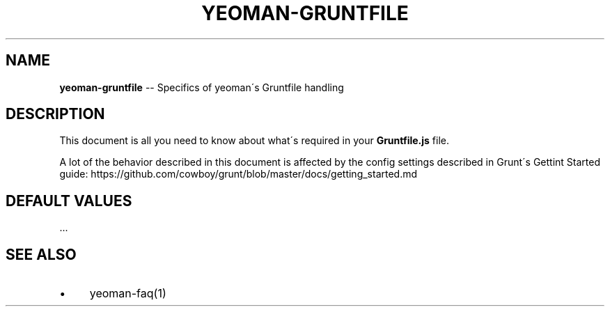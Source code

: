 .\" Generated with Ronnjs 0.3.8
.\" http://github.com/kapouer/ronnjs/
.
.TH "YEOMAN\-GRUNTFILE" "1" "July 2012" "" ""
.
.SH "NAME"
\fByeoman-gruntfile\fR \-\- Specifics of yeoman\'s Gruntfile handling
.
.SH "DESCRIPTION"
This document is all you need to know about what\'s required in your \fBGruntfile\.js\fR file\.
.
.P
A lot of the behavior described in this document is affected by the config
settings described in Grunt\'s Gettint Started guide:
https://github\.com/cowboy/grunt/blob/master/docs/getting_started\.md
.
.SH "DEFAULT VALUES"
\|\.\.\.
.
.SH "SEE ALSO"
.
.IP "\(bu" 4
yeoman\-faq(1)
.
.IP "" 0

